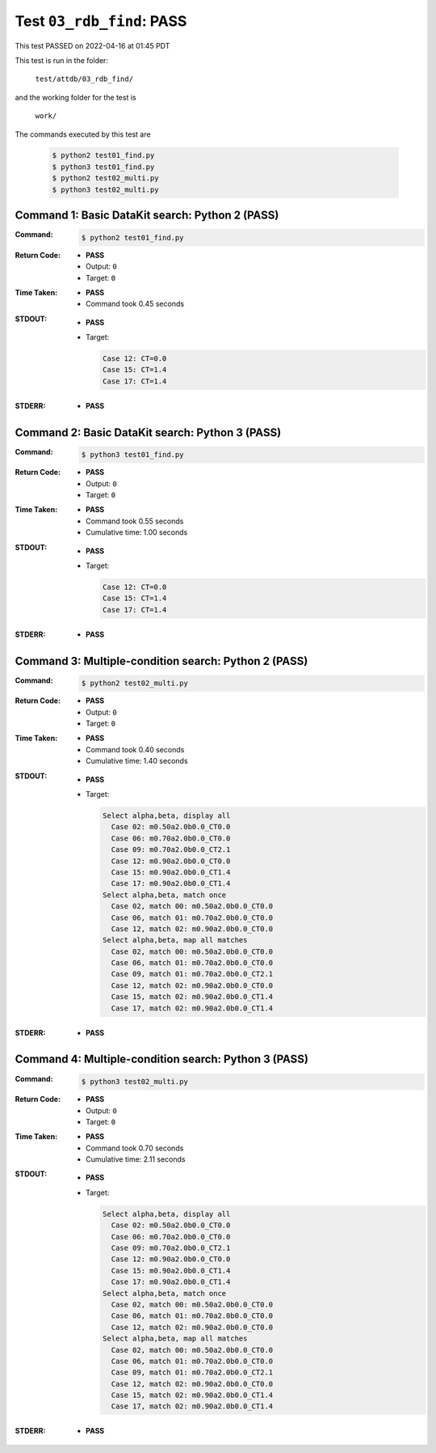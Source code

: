 
.. This documentation written by TestDriver()
   on 2022-04-16 at 01:45 PDT

Test ``03_rdb_find``: PASS
============================

This test PASSED on 2022-04-16 at 01:45 PDT

This test is run in the folder:

    ``test/attdb/03_rdb_find/``

and the working folder for the test is

    ``work/``

The commands executed by this test are

    .. code-block:: console

        $ python2 test01_find.py
        $ python3 test01_find.py
        $ python2 test02_multi.py
        $ python3 test02_multi.py

Command 1: Basic DataKit search: Python 2 (PASS)
-------------------------------------------------

:Command:
    .. code-block:: console

        $ python2 test01_find.py

:Return Code:
    * **PASS**
    * Output: ``0``
    * Target: ``0``
:Time Taken:
    * **PASS**
    * Command took 0.45 seconds
:STDOUT:
    * **PASS**
    * Target:

      .. code-block:: none

        Case 12: CT=0.0
        Case 15: CT=1.4
        Case 17: CT=1.4
        

:STDERR:
    * **PASS**

Command 2: Basic DataKit search: Python 3 (PASS)
-------------------------------------------------

:Command:
    .. code-block:: console

        $ python3 test01_find.py

:Return Code:
    * **PASS**
    * Output: ``0``
    * Target: ``0``
:Time Taken:
    * **PASS**
    * Command took 0.55 seconds
    * Cumulative time: 1.00 seconds
:STDOUT:
    * **PASS**
    * Target:

      .. code-block:: none

        Case 12: CT=0.0
        Case 15: CT=1.4
        Case 17: CT=1.4
        

:STDERR:
    * **PASS**

Command 3: Multiple-condition search: Python 2 (PASS)
------------------------------------------------------

:Command:
    .. code-block:: console

        $ python2 test02_multi.py

:Return Code:
    * **PASS**
    * Output: ``0``
    * Target: ``0``
:Time Taken:
    * **PASS**
    * Command took 0.40 seconds
    * Cumulative time: 1.40 seconds
:STDOUT:
    * **PASS**
    * Target:

      .. code-block:: none

        Select alpha,beta, display all
          Case 02: m0.50a2.0b0.0_CT0.0
          Case 06: m0.70a2.0b0.0_CT0.0
          Case 09: m0.70a2.0b0.0_CT2.1
          Case 12: m0.90a2.0b0.0_CT0.0
          Case 15: m0.90a2.0b0.0_CT1.4
          Case 17: m0.90a2.0b0.0_CT1.4
        Select alpha,beta, match once
          Case 02, match 00: m0.50a2.0b0.0_CT0.0
          Case 06, match 01: m0.70a2.0b0.0_CT0.0
          Case 12, match 02: m0.90a2.0b0.0_CT0.0
        Select alpha,beta, map all matches
          Case 02, match 00: m0.50a2.0b0.0_CT0.0
          Case 06, match 01: m0.70a2.0b0.0_CT0.0
          Case 09, match 01: m0.70a2.0b0.0_CT2.1
          Case 12, match 02: m0.90a2.0b0.0_CT0.0
          Case 15, match 02: m0.90a2.0b0.0_CT1.4
          Case 17, match 02: m0.90a2.0b0.0_CT1.4
        

:STDERR:
    * **PASS**

Command 4: Multiple-condition search: Python 3 (PASS)
------------------------------------------------------

:Command:
    .. code-block:: console

        $ python3 test02_multi.py

:Return Code:
    * **PASS**
    * Output: ``0``
    * Target: ``0``
:Time Taken:
    * **PASS**
    * Command took 0.70 seconds
    * Cumulative time: 2.11 seconds
:STDOUT:
    * **PASS**
    * Target:

      .. code-block:: none

        Select alpha,beta, display all
          Case 02: m0.50a2.0b0.0_CT0.0
          Case 06: m0.70a2.0b0.0_CT0.0
          Case 09: m0.70a2.0b0.0_CT2.1
          Case 12: m0.90a2.0b0.0_CT0.0
          Case 15: m0.90a2.0b0.0_CT1.4
          Case 17: m0.90a2.0b0.0_CT1.4
        Select alpha,beta, match once
          Case 02, match 00: m0.50a2.0b0.0_CT0.0
          Case 06, match 01: m0.70a2.0b0.0_CT0.0
          Case 12, match 02: m0.90a2.0b0.0_CT0.0
        Select alpha,beta, map all matches
          Case 02, match 00: m0.50a2.0b0.0_CT0.0
          Case 06, match 01: m0.70a2.0b0.0_CT0.0
          Case 09, match 01: m0.70a2.0b0.0_CT2.1
          Case 12, match 02: m0.90a2.0b0.0_CT0.0
          Case 15, match 02: m0.90a2.0b0.0_CT1.4
          Case 17, match 02: m0.90a2.0b0.0_CT1.4
        

:STDERR:
    * **PASS**

